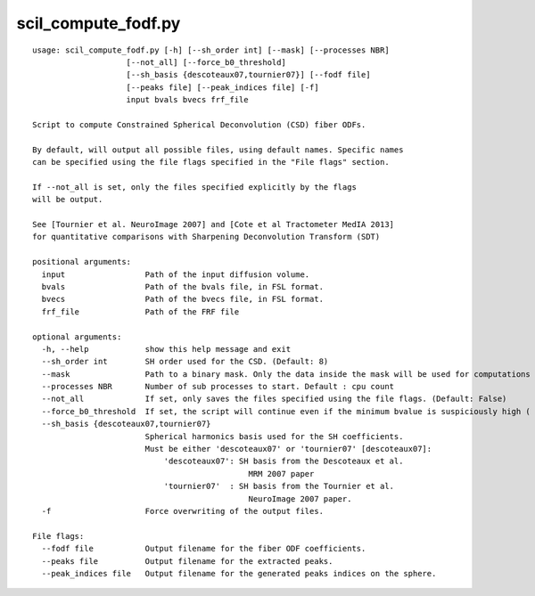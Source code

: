 scil_compute_fodf.py
==============

::

	usage: scil_compute_fodf.py [-h] [--sh_order int] [--mask] [--processes NBR]
	                    [--not_all] [--force_b0_threshold]
	                    [--sh_basis {descoteaux07,tournier07}] [--fodf file]
	                    [--peaks file] [--peak_indices file] [-f]
	                    input bvals bvecs frf_file
	
	Script to compute Constrained Spherical Deconvolution (CSD) fiber ODFs.
	
	By default, will output all possible files, using default names. Specific names
	can be specified using the file flags specified in the "File flags" section.
	
	If --not_all is set, only the files specified explicitly by the flags
	will be output.
	
	See [Tournier et al. NeuroImage 2007] and [Cote et al Tractometer MedIA 2013]
	for quantitative comparisons with Sharpening Deconvolution Transform (SDT)
	
	positional arguments:
	  input                 Path of the input diffusion volume.
	  bvals                 Path of the bvals file, in FSL format.
	  bvecs                 Path of the bvecs file, in FSL format.
	  frf_file              Path of the FRF file
	
	optional arguments:
	  -h, --help            show this help message and exit
	  --sh_order int        SH order used for the CSD. (Default: 8)
	  --mask                Path to a binary mask. Only the data inside the mask will be used for computations and reconstruction.
	  --processes NBR       Number of sub processes to start. Default : cpu count
	  --not_all             If set, only saves the files specified using the file flags. (Default: False)
	  --force_b0_threshold  If set, the script will continue even if the minimum bvalue is suspiciously high ( > 20)
	  --sh_basis {descoteaux07,tournier07}
	                        Spherical harmonics basis used for the SH coefficients.
	                        Must be either 'descoteaux07' or 'tournier07' [descoteaux07]:
	                            'descoteaux07': SH basis from the Descoteaux et al.
	                                              MRM 2007 paper
	                            'tournier07'  : SH basis from the Tournier et al.
	                                              NeuroImage 2007 paper.
	  -f                    Force overwriting of the output files.
	
	File flags:
	  --fodf file           Output filename for the fiber ODF coefficients.
	  --peaks file          Output filename for the extracted peaks.
	  --peak_indices file   Output filename for the generated peaks indices on the sphere.
